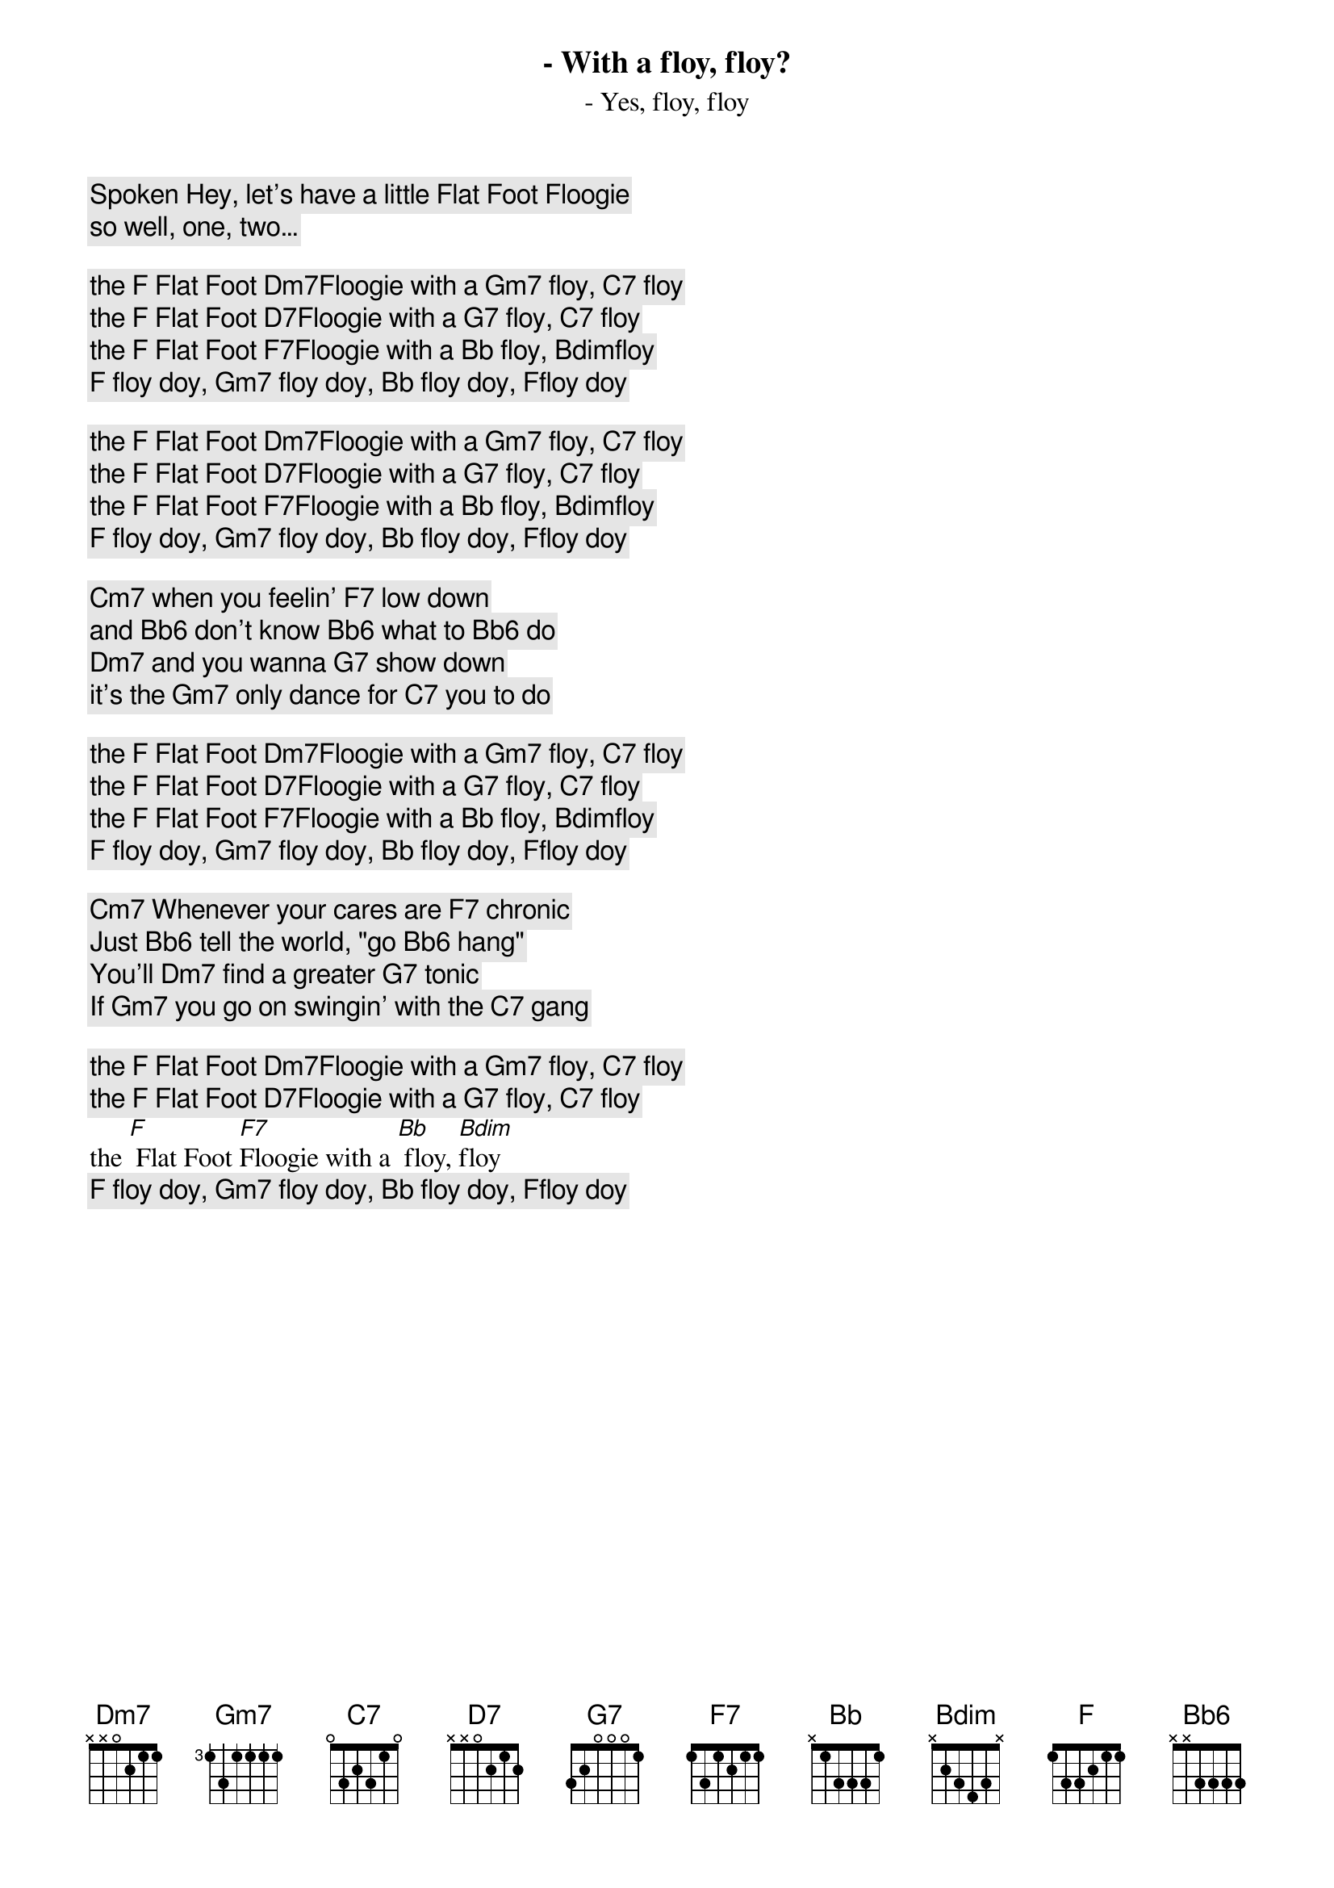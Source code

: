 [Spoken] Hey, let’s have a little Flat Foot Floogie
- With a floy, floy?
- Yes, floy, floy
so well, one, two…

the [F] Flat Foot [Dm7]Floogie with a [Gm7] floy, [C7] floy
the [F] Flat Foot [D7]Floogie with a [G7] floy, [C7] floy
the [F] Flat Foot [F7]Floogie with a [Bb] floy, [Bdim]floy
[F] floy doy, [Gm7] floy doy, [Bb] floy doy, [F]floy doy

the [F] Flat Foot [Dm7]Floogie with a [Gm7] floy, [C7] floy
the [F] Flat Foot [D7]Floogie with a [G7] floy, [C7] floy
the [F] Flat Foot [F7]Floogie with a [Bb] floy, [Bdim]floy
[F] floy doy, [Gm7] floy doy, [Bb] floy doy, [F]floy doy

[Cm7] when you feelin' [F7] low down
and [Bb6] don't know [Bb6] what to [Bb6] do
[Dm7] and you wanna [G7] show down
it's the [Gm7] only dance for [C7] you to do

the [F] Flat Foot [Dm7]Floogie with a [Gm7] floy, [C7] floy
the [F] Flat Foot [D7]Floogie with a [G7] floy, [C7] floy
the [F] Flat Foot [F7]Floogie with a [Bb] floy, [Bdim]floy
[F] floy doy, [Gm7] floy doy, [Bb] floy doy, [F]floy doy

[Cm7] Whenever your cares are [F7] chronic
Just [Bb6] tell the world, "go [Bb6] hang" 
You'll [Dm7] find a greater [G7] tonic
If [Gm7] you go on swingin' with the [C7] gang

the [F] Flat Foot [Dm7]Floogie with a [Gm7] floy, [C7] floy
the [F] Flat Foot [D7]Floogie with a [G7] floy, [C7] floy
the [F] Flat Foot [F7]Floogie with a [Bb] floy, [Bdim]floy
[F] floy doy, [Gm7] floy doy, [Bb] floy doy, [F]floy doy
